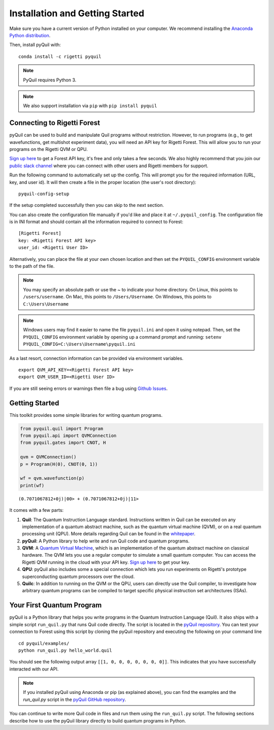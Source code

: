 .. _start:

Installation and Getting Started
================================

Make sure you have a current version of Python installed on your computer. We recommend
installing the `Anaconda Python distribution <https://www.anaconda.com/download/>`_.



Then, install pyQuil with::

    conda install -c rigetti pyquil


.. note::

    PyQuil requires Python 3.

.. note::

    We also support installation via ``pip`` with ``pip install pyquil``

Connecting to Rigetti Forest
----------------------------

pyQuil can be used to build and manipulate Quil programs without restriction.
However, to run programs (e.g., to get wavefunctions, get multishot experiment data),
you will need an API key for Rigetti Forest. This will allow you to run your programs
on the Rigetti QVM or QPU.

`Sign up here <http://forest.rigetti.com>`_ to get a Forest API key, it's free
and only takes a few seconds. We also highly recommend that you join our
`public slack channel <http://slack.rigetti.com>`_ where you can
connect with other users and Rigetti members for support.

Run the following command to automatically set up the config. This will prompt you for
the required information (URL, key, and user id). It will then create a file in the
proper location (the user's root directory):

::

    pyquil-config-setup

If the setup completed successfully then you can skip to the next section.

You can also create the configuration file manually if you'd like and place
it at ``~/.pyquil_config``. The configuration file is in INI format and should
contain all the information required to connect to Forest:

::

    [Rigetti Forest]
    key: <Rigetti Forest API key>
    user_id: <Rigetti User ID>

Alternatively, you can place the file at your own chosen location and then set
the ``PYQUIL_CONFIG`` environment variable to the path of the file.

.. note::

  You may specify an absolute path or use the ~ to indicate your home directory.
  On Linux, this points to ``/users/username``.
  On Mac, this points to ``/Users/Username``.
  On Windows, this points to ``C:\Users\Username``

.. note::

  Windows users may find it easier to name the file ``pyquil.ini`` and open it using notepad.
  Then, set the ``PYQUIL_CONFIG`` environment variable by opening up a command prompt and
  running: ``setenv PYQUIL_CONFIG=C:\Users\Username\pyquil.ini``

As a last resort, connection information can be provided via environment variables.

::

    export QVM_API_KEY=<Rigetti Forest API key>
    export QVM_USER_ID=<Rigetti User ID>

If you are still seeing errors or warnings then file a bug using
`Github Issues <https://github.com/rigetticomputing/pyquil/issues>`_.

Getting Started
---------------

This toolkit provides some simple libraries for writing quantum
programs.

.. code:: python

    from pyquil.quil import Program
    from pyquil.api import QVMConnection
    from pyquil.gates import CNOT, H

    qvm = QVMConnection()
    p = Program(H(0), CNOT(0, 1))

    wf = qvm.wavefunction(p)
    print(wf)

::

    (0.7071067812+0j)|00> + (0.7071067812+0j)|11>

It comes with a few parts:

1. **Quil**: The Quantum Instruction Language standard. Instructions
   written in Quil can be executed on any implementation of a quantum
   abstract machine, such as the quantum virtual machine (QVM), or on a
   real quantum processing unit (QPU). More details regarding Quil can be
   found in the `whitepaper <https://arxiv.org/abs/1608.03355>`__.
2. **pyQuil**: A Python library to help write and run Quil code and
   quantum programs.
3. **QVM**: A `Quantum Virtual Machine <qvm.html>`_, which is an implementation of the
   quantum abstract machine on classical hardware. The QVM lets you use a
   regular computer to simulate a small quantum computer. You can access
   the Rigetti QVM running in the cloud with your API key.
   `Sign up here <http://forest.rigetti.com>`_ to get your key.
4. **QPU**: pyQuil also includes some a special connection which lets you run experiments
   on Rigetti's prototype superconducting quantum processors over the cloud.
5. **Quilc**: In addition to running on the QVM or the QPU, users can directly use
   the Quil compiler, to investigate how arbitrary quantum programs can be compiled
   to target specific physical instruction set architectures (ISAs).


Your First Quantum Program
--------------------------
pyQuil is a Python library that helps you write programs in the Quantum Instruction Language (Quil).
It also ships with a simple script ``run_quil.py`` that runs Quil code directly. The script is located in the `pyQuil repository <https://github.com/rigetticomputing/pyquil>`_. You can
test your connection to Forest using this script by cloning the pyQuil repository and executing the following on your command line

::

    cd pyquil/examples/
    python run_quil.py hello_world.quil

You should see the following output array ``[[1, 0, 0, 0, 0, 0, 0, 0]]``.
This indicates that you have successfully interacted with our API.

.. note::

    If you installed pyQuil using Anaconda or pip (as explained above), you can find the examples and
    the `run_quil.py` script in the `pyQuil GitHub repository
    <https://github.com/rigetticomputing/pyquil/tree/master/examples>`_.

You can continue to write more Quil code in files and run them using the ``run_quil.py`` script.
The following sections describe how to use the pyQuil library directly to build quantum programs in
Python.
